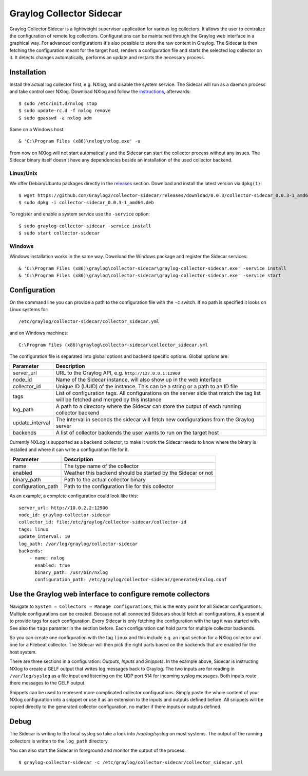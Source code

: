 .. _graylog-collector-sidecar:

*************************
Graylog Collector Sidecar
*************************

Graylog Collector Sidecar is a lightweight supervisor application for various log collectors. It allows the user to centralize the configuration of remote log collectors.
Configurations can be maintained through the Graylog web interface in a graphical way. For advanced configurations it's also possible to store the raw content in Graylog.
The Sidecar is then fetching the configuration meant for the target host, renders a configuration file and starts the selected log collector on it. It detects changes
automatically, performs an update and restarts the necessary process.


.. image:: /images/sidecar_overview.png

Installation
************

Install the actual log collector first, e.g. NXlog, and disable the system service. The Sidecar will run as a daemon process and take control over NXlog.
Download NXlog and follow the `instructions <https://nxlog.org/products/nxlog-community-edition/download>`_, afterwards::

    $ sudo /etc/init.d/nxlog stop
    $ sudo update-rc.d -f nxlog remove
    $ sudo gpasswd -a nxlog adm

Same on a Windows host::

    & 'C:\Program Files (x86)\nxlog\nxlog.exe' -u

From now on NXlog will not start automatically and the Sidecar can start the collector process without any issues.
The Sidecar binary itself doesn't have any dependencies beside an installation of the used collector backend.

Linux/Unix
^^^^^^^^^^

We offer Debian/Ubuntu packages directly in the `releases <https://github.com/Graylog2/collector-sidecar/releases>`_ section.
Download and install the latest version via ``dpkg(1)``::

    $ wget https://github.com/Graylog2/collector-sidecar/releases/download/0.0.3/collector-sidecar_0.0.3-1_amd64.deb
    $ sudo dpkg -i collector-sidecar_0.0.3-1_amd64.deb

To register and enable a system service use the ``-service`` option::

    $ sudo graylog-collector-sidecar -service install
    $ sudo start collector-sidecar

Windows
^^^^^^^

Windows installation works in the same way. Download the Windows package and register the Sidecar services::

    & 'C:\Program Files (x86)\graylog\collector-sidecar\graylog-collector-sidecar.exe' -service install
    & 'C:\Program Files (x86)\graylog\collector-sidecar\graylog-collector-sidecar.exe' -service start

Configuration
*************

On the command line you can provide a path to the configuration file with the ``-c`` switch. If no path is specified it looks on Linux systems for::

    /etc/graylog/collector-sidecar/collector_sidecar.yml

and on Windows machines::

    C:\Program Files (x86)\graylog\collector-sidecar\collector_sidecar.yml

The configuration file is separated into global options and backend specific options. Global options are:

+-----------------+---------------------------------------------------------------------------------------------------------------------------------------+
| Parameter       | Description                                                                                                                           |
+=================+=======================================================================================================================================+
| server_url      | URL to the Graylog API, e.g. ``http://127.0.0.1:12900``                                                                               |
+-----------------+---------------------------------------------------------------------------------------------------------------------------------------+
| node_id         | Name of the Sidecar instance, will also show up in the web interface                                                                  |
+-----------------+---------------------------------------------------------------------------------------------------------------------------------------+
| collector_id    | Unique ID (UUID) of the instance. This can be a string or a path to an ID file                                                        |
+-----------------+---------------------------------------------------------------------------------------------------------------------------------------+
| tags            | List of configuration tags. All configurations on the server side that match the tag list will be fetched and merged by this instance |
+-----------------+---------------------------------------------------------------------------------------------------------------------------------------+
| log_path        | A path to a directory where the Sidecar can store the output of each running collector backend                                        |
+-----------------+---------------------------------------------------------------------------------------------------------------------------------------+
| update_interval | The interval in seconds the sidecar will fetch new configurations from the Graylog server                                             |
+-----------------+---------------------------------------------------------------------------------------------------------------------------------------+
| backends        | A list of collector backends the user wants to run on the target host                                                                 |
+-----------------+---------------------------------------------------------------------------------------------------------------------------------------+

Currently NXLog is supported as a backend collector, to make it work the Sidecar needs to know where the binary is installed and where it can
write a configuration file for it.

+--------------------+-------------------------------------------------------------------+
| Parameter          | Description                                                       |
+====================+===================================================================+
| name               | The type name of the collector                                    |
+--------------------+-------------------------------------------------------------------+
| enabled            | Weather this backend should be started by the Sidecar or not      |
+--------------------+-------------------------------------------------------------------+
| binary_path        | Path to the actual collector binary                               |
+--------------------+-------------------------------------------------------------------+
| configuration_path | Path to the configuration file for this collector                 |
+--------------------+-------------------------------------------------------------------+

As an example, a complete configuration could look like this::

    server_url: http://10.0.2.2:12900
    node_id: graylog-collector-sidecar
    collector_id: file:/etc/graylog/collector-sidecar/collector-id
    tags: linux
    update_interval: 10
    log_path: /var/log/graylog/collector-sidecar
    backends:
        - name: nxlog
          enabled: true
          binary_path: /usr/bin/nxlog
          configuration_path: /etc/graylog/collector-sidecar/generated/nxlog.conf

Use the Graylog web interface to configure remote collectors
**************************************************************

Navigate to ``System → Collectors → Manage configurations``, this is the entry point for all Sidecar configurations.
Multiple configurations can be created. Because not all connected Sidecars should fetch all configurations, it's essential to provide tags for each configuration.
Every Sidecar is only fetching the configuration with the tag it was started with. See also the ``tags`` paramter in the section before.
Each configuration can hold parts for multiple collector backends.

So you can create one configuration with the tag ``linux`` and this include e.g. an input section for a NXlog collector and one for a Filebeat collector.
The Sidecar will then pick the right parts based on the backends that are enabled for the host system.

.. image:: /images/sidecar_configuration.png

There are three sections in a configuration: *Outputs*, *Inputs* and *Snippets*. In the example above, Sidecar is instructing NXlog to create a GELF output that
writes log messages back to Graylog. The two inputs are for reading in ``/var/log/syslog`` as a file input and listening on the UDP port 514 for incoming
syslog messages. Both inputs route there messages to the GELF output.

Snippets can be used to represent more complicated collector configurations. Simply paste the whole content of your NXlog configuration into a snippet
or use it as an extension to the inputs and outputs defined before. All snippets will be copied directly to the generated collector configuration, no
matter if there inputs or outputs defined.

Debug
*****

The Sidecar is writing to the local syslog so take a look into `/var/log/syslog` on most systems. The output of the
running collectors is written to the ``log_path`` directory.

You can also start the Sidecar in foreground and monitor the output of the process::

    $ graylog-collector-sidecar -c /etc/graylog/collector-sidecar/collector_sidecar.yml
